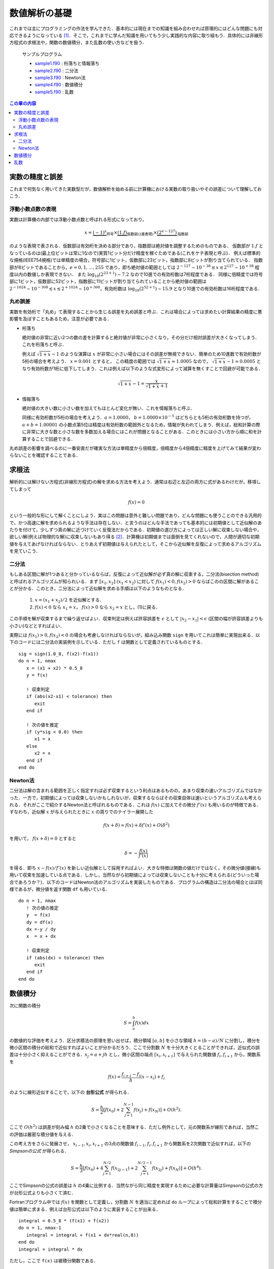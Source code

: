 .. -*- coding: utf-8 -*-

.. highlight:: fortran
  :linenothreshold: 1

==============
数値解析の基礎
==============

これまでは主にプログラミングの作法を学んできた．基本的には現在までの知識を組み合わせれば原理的にはどんな問題にも対応できるようになっている [#]_．そこで，これまでに学んだ知識を用いてもう少し実践的な内容に取り組もう．具体的には非線形方程式の求根法や，関数の数値積分，また乱数の使い方などを扱う．

    サンプルプログラム

    - `sample1.f90 <sample/chap08/sample1.f90>`_ : 桁落ちと情報落ち
    - `sample2.f90 <sample/chap08/sample2.f90>`_ : 二分法
    - `sample3.f90 <sample/chap08/sample3.f90>`_ : Newton法
    - `sample4.f90 <sample/chap08/sample4.f90>`_ : 数値積分
    - `sample5.f90 <sample/chap08/sample5.f90>`_ : 乱数

.. contents:: この章の内容
    :depth: 2

.. _c8_float_precision:

実数の精度と誤差
----------------

これまで何気なく用いてきた実数型だが，数値解析を始める前に計算機における実数の取り扱いやその誤差について理解しておこう．

浮動小数点数の表現
~~~~~~~~~~~~~~~~~~

実数は計算機の内部では浮動小数点数と呼ばれる形式になっており，

.. math::


   x = \underbrace{(-1)^{s}}_{\mbox{符号}} \times
       \underbrace{(1.f)}_{\mbox{仮数部(2進表現)}} \times
       \underbrace{(2^{e-127})}_{\mbox{指数部}}

のような表現で表される．仮数部は有効桁を決める部分であり，指数部は絶対値を調整するためのものである． 仮数部が :math:`1.f` となっているのは(最上位ビットは常に1なので)実質1ビット分だけ精度を稼ぐためである(これをケチ表現と呼ぶ)． 例えば標準的な規格(IEEE754規格)では単精度の場合，符号部に1ビット，仮数部に23ビット，指数部に8ビットが割り当てられている． 指数部が8ビットであることから，:math:`e=0, 1, \ldots, 255` であり，即ち絶対値の範囲としては :math:`2^{-127} \sim 10^{-38} \lesssim x \lesssim 2^{127} \sim 10^{+38}` 程度以内の数値しか表現できない． また :math:`\log_{10} (2^{23 + 1}) \sim 7.2` なので10進での有効桁数は7桁程度である． 同様に倍精度では符号部に1ビット，仮数部に52ビット，指数部に11ビットが割り当てられていることから絶対値の範囲は :math:`2^{-1024} \sim 10^{-308} \lesssim x \lesssim 2^{+1024} \sim 10^{+308}`，有効桁数は :math:`\log_{10} (2^{52+1}) \sim 15.9` となり10進での有効桁数は16桁程度である．

丸め誤差
~~~~~~~~

実数を有効桁で「丸め」て表現することから生じる誤差を丸め誤差と呼ぶ．これは場合によっては求めたい計算結果の精度に悪影響を及ぼすこともあるため，注意が必要である．

-  桁落ち

   絶対値の非常に近い2つの数の差を計算すると絶対値が非常に小さくなり，その分だけ相対誤差が大きくなってしまう．これを桁落ちと呼ぶ．

   例えば :math:`\sqrt{1 + x} - 1` のような演算は :math:`x` が非常に小さい場合にはその誤差が無視できない．簡単のため10進数で有効桁数が5桁の場合を考えよう． :math:`x=0.001` とすると， この精度の範囲では :math:`\sqrt{1 + x} \approx 1.0005` なので， :math:`\sqrt{1 + x} - 1 \approx 0.0005` となり有効桁数が1桁に低下してしまう．これは例えば以下のような式変形によって減算を無くすことで回避が可能である．

   .. math::


          \sqrt{1 + x} - 1 = \frac{x}{\sqrt{1 + x} + 1}


-  情報落ち

   絶対値の大きい数に小さい数を加えてもほとんど変化が無い．これを情報落ちと呼ぶ．

   同様に有効桁数が5桁の場合を考えよう．:math:`a = 1.0000`， :math:`b = 1.0000 \times 10^{-5}` はどちらとも5桁の有効桁数を持つが， :math:`a + b = 1.00001` の小数点第5位は精度は有効桁数の範囲外となるため，情報が失われてしまう．例えば，総和計算の際に非常に大きな数と小さな数を多数加える場合にはこれが問題となることがある．このときには小さい方から順に和を計算することで回避できる．

丸め誤差の影響を調べるのに一番安直だが確実な方法は単精度から倍精度，倍精度から4倍精度に精度を上げてみて結果が変わらないことを確認することである．

求根法
------

解析的には解けない方程式(非線形方程式)の解を求める方法を考えよう．通常は右辺と左辺の両方に式があるわけだが，移項してしまって

.. math::


    f(x) = 0

という一般的な形にして解くことにしよう．実はこの問題は意外と難しい問題であり，どんな問題にも使うことのできる汎用的で，かつ高速に解を求められるような手法は存在しない．と言うのはどんな手法であっても基本的には初期値として近似解のあたりを付けて，少しずつ真の解に近づけていく反復法だからである．初期値の選び方によっては正しい解に収束しない場合や，欲しい解(例えば物理的な解)に収束しないもあり得る [#]_．計算機は初期値までは面倒を見てくれないので，人間が適切な初期値を与えてあげなければならない．とりあえず初期値は与えられたとして，そこから近似解を反復によって求めるアルゴリズムを見ていこう．

二分法
~~~~~~

もしある区間に解が1つあると分かっているならば，反復によって近似解が必ず真の解に収束する，二分法(bisection method)と呼ばれるアルゴリズムが知られいる．まず :math:`[x_1, x_2] \ (x_1 < x_2)` に対して :math:`f(x_1) < 0, f(x_2) > 0` ならばこのの区間に解があることが分かる．このとき，二分法によって近似解を求める手順は以下のようなものとなる．

    #. :math:`x = (x_1 + x_2)/2` を近似解とする．
    #. :math:`f(x) < 0` なら :math:`x_1 = x`，
       :math:`f(x) > 0` なら :math:`x_2 = x` とし，(1)に戻る．

この手順を解が収束するまで繰り返せばよい．収束判定は例えば許容誤差を :math:`\epsilon` として :math:`|x_2 - x_1| < \epsilon` (区間の幅が許容誤差よりも小さい)などとすればよい．

実際には :math:`f(x_1) > 0, f(x_2) < 0` の場合も考慮しなければならないが，組み込み関数 ``sign`` を用いてこれは簡単に実現出来る．以下のコードには二分法の実装例を示している．ただし ``f`` は関数として定義されているものとする．

::

      sig = sign(1.0_8, f(x2)-f(x1))
      do n = 1, nmax
         x = (x1 + x2) * 0.5_8
         y = f(x)

         ! 収束判定
         if (abs(x2-x1) < tolerance) then
            exit
         end if

         ! 次の値を推定
         if (y*sig < 0.0) then
            x1 = x
         else
            x2 = x
         end if
      end do

Newton法
~~~~~~~~

二分法は解の含まれる範囲を正しく指定すれば必ず収束するという利点はあるものの，あまり収束の速いアルゴリズムではなかった．一方で，初期値によっては収束しないかもしれないが，収束するならばその収束自体は速いというアルゴリズムも考えられる．それがここで紹介するNewton法と呼ばれるものである．これは :math:`f(x)` に加えてその微分 :math:`f'(x)` も用いるのが特徴である．すなわち，近似解 :math:`x` が与えられたときに :math:`x` の周りでのテイラー展開した

.. math::


    f(x + \delta) \simeq f(x) + \delta f'(x) + O(\delta^2)

を用いて， :math:`f(x + \delta) = 0` とすると

.. math::


    \delta = - \frac{f(x)}{f'(x)}

を得る．即ち :math:`x - f(x)/f'(x)` を新しい近似解として採用すればよい．大きな特徴は関数の値だけではなく，その微分値(接線)も用いて収束を加速している点である．しかし，当然ながら初期値によっては収束しないことも十分に考えられる(どういった場合であろうか？)．以下のコードはNewton法のアルゴリズムを実装したものである．プログラムの構造は二分法の場合とほぼ同様であるが，微分値を返す関数 ``df`` も用いている．

::

      do n = 1, nmax
         ! 次の値の推定
         y  = f(x)
         dy = df(x)
         dx =-y / dy
         x  = x + dx

         ! 収束判定
         if (abs(dx) < tolerance) then
            exit
         end if
      end do

.. _c8_numerical_integration:

数値積分
--------

次に関数の積分

.. math::


    S = \int_{a}^{b} f(x) d x

の数値的な評価を考えよう．区分求積法の原理を思い出せば，積分領域 :math:`[a, b]` を小さな領域 :math:`h = (b-a)/N` に分割し，積分を微小区間の積分の総和で近似すればよいことが分かるだろう．ここで分割数 :math:`N` を十分大きくとることができれば，近似式の誤差は十分小さく抑えることができる．:math:`x_j = a + j h` とし，微小区間の端点 :math:`[x_{i}, x_{i+1}]` で与えられた関数値 :math:`f_{i}, f_{i+1}` から，関数系を

.. math::


    f(x) = \frac{f_{i+1} - f_{i}}{h} (x - x_{i}) + f_{i}

のように線形近似することで，以下の **台形公式** が得られる．

.. math::


    S = \frac{h}{2} \left[ f(x_0) +
                          2 \sum_{j=1}^{N-1} f (x_{j}) + f(x_N) \right]
    + O(h^2).


ここで :math:`O(h^2)` は誤差が刻み幅 :math:`h` の2乗で小さくなることを意味する．ただし例外として，元の関数系が線形であれば，当然この評価は厳密な積分値を与える．

この考え方をさらに発展させ， :math:`x_{i-1}, x_{i}, x_{i+1}` の3点の関数値 :math:`f_{i-1}, f_{i}, f_{i+1}` から関数系を2次関数で近似すれば，以下の *Simpsonの公式* が得られる．

.. math::


    S = \frac{h}{3}
     \left[ f(x_0) + 4 \sum_{j=1}^{N/2} f(x_{2j-1}) +
      2 \sum_{j=1}^{N/2-1} f(x_{2j}) + f(x_N)
     \right]
    + O(h^4).

ここでSimpsonの公式の誤差は :math:`h` の4乗に比例する．当然ながら同じ精度を実現するために必要な計算量はSimpsonの公式の方が台形公式よりも小さくて済む．

Fortranプログラム中では :math:`f(x)` を関数として定義し，分割数 :math:`N` を適当に定めれば ``do`` ループによって総和計算をすることで積分値は簡単に求まる．例えば台形公式は以下のように実装することが出来る．

::

      integral = 0.5_8 * (f(x1) + f(x2))
      do n = 1, nmax-1
         integral = integral + f(x1 + dx*real(n,8))
      end do
      integral = integral * dx

ただし，ここで ``f(x)`` は被積分関数である．

乱数
----

確率的な現象を計算機を用いて模擬する際には乱数を用いることになる．ただし計算機で用いることのできる乱数は擬似乱数と呼ばれ，乱数のように見えるが実際には決定論的な手法に基づき生成される数列である．従って質の良い(周期の長い)乱数を用いなければ，用途によっては乱数とみなすことのできない場合もあるため注意が必要である．

Fortranには乱数を発生させる組込みのサブルーチン ``random_number`` が存在する．

::

      call random_number(x)

とすれば ``x`` に区間 :math:`[0,1)` の一様乱数が代入される．``x`` は実数型(単精度もしくは倍精度)であれば配列でも良い．配列の場合は全ての要素に一様乱数が代入される．

擬似乱数は決定論的な数列であることは既に述べた通りであるが，その初期値を指定することも出来る．これは乱数のシード(seed)と呼ばれ，組込みのサブルーチン ``random_seed`` を用いて行うことが出来る．使い方は

#. シードを格納領域のサイズを取得(サイズはコンパイラ依存)
#. 必要な領域を確保( ``allocate`` を用いる)
#. シードを指定

といった流れとなる．以下のサブルーチン ``random_seed_clock`` は計算機の時刻 [#]_ に応じてシードを指定するものであり，これを用いれば実行する度に(時刻が異なるので)得られる乱数値が異なることが保証される．逆に固定のシードを用いるようにしておくと毎回同じ結果が得られるため，乱数を用いるプログラムをデバッグする際には都合が良い．

::

      subroutine random_seed_clock()
        implicit none
        integer :: nseed, clock
        integer, allocatable :: seed(:)

        ! システムクロックを取得
        call system_clock(clock)

        call random_seed(size=nseed)
        allocate(seed(nseed))

        seed = clock
        call random_seed(put=seed)

        deallocate(seed)
      end subroutine random_seed_clock

----


.. [#]

   もちろん数学や物理，更には数値解析の知識は必要になってくるわけだが，それはこれから学んでいくことになる．

.. [#]

   1変数ならまだ良いのだが，多変数関数に拡張するとほとんどお手上げである．

.. [#]

   Unix系OSの場合は1970年1月1日からの経過時間．


